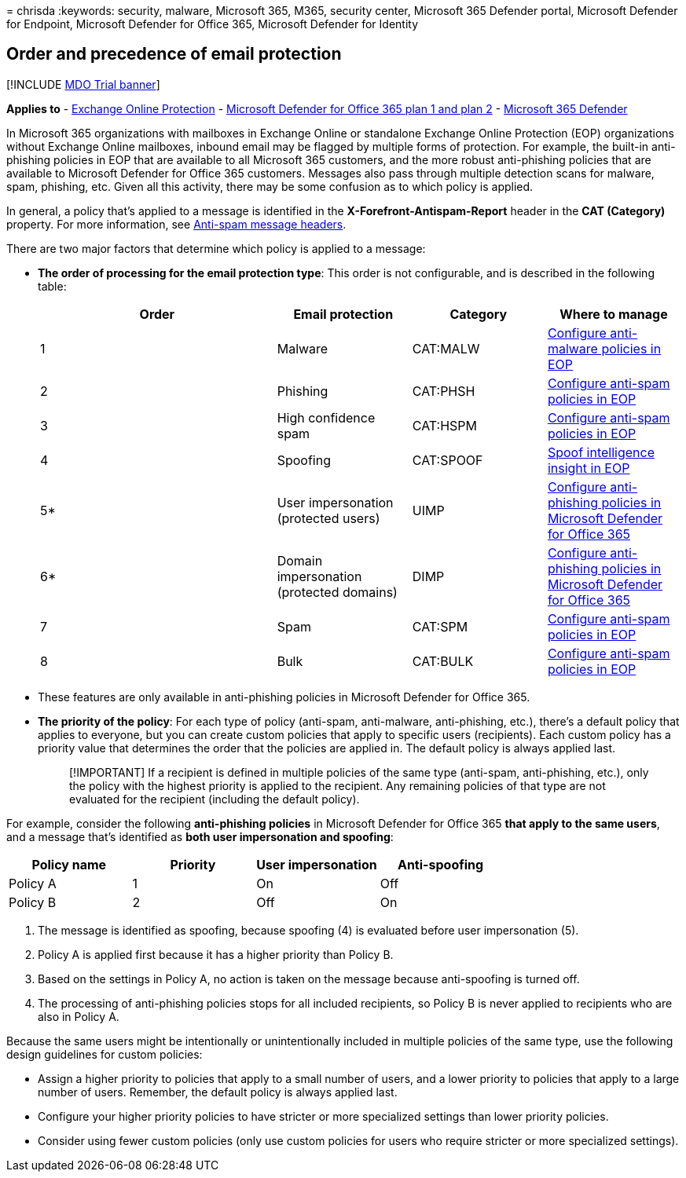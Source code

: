 = 
chrisda
:keywords: security, malware, Microsoft 365, M365, security center,
Microsoft 365 Defender portal, Microsoft Defender for Endpoint,
Microsoft Defender for Office 365, Microsoft Defender for Identity

== Order and precedence of email protection

{empty}[!INCLUDE link:../includes/mdo-trial-banner.md[MDO Trial banner]]

*Applies to* - link:eop-about.md[Exchange Online Protection] -
link:defender-for-office-365.md[Microsoft Defender for Office 365 plan 1
and plan 2] - link:../defender/microsoft-365-defender.md[Microsoft 365
Defender]

In Microsoft 365 organizations with mailboxes in Exchange Online or
standalone Exchange Online Protection (EOP) organizations without
Exchange Online mailboxes, inbound email may be flagged by multiple
forms of protection. For example, the built-in anti-phishing policies in
EOP that are available to all Microsoft 365 customers, and the more
robust anti-phishing policies that are available to Microsoft Defender
for Office 365 customers. Messages also pass through multiple detection
scans for malware, spam, phishing, etc. Given all this activity, there
may be some confusion as to which policy is applied.

In general, a policy that’s applied to a message is identified in the
*X-Forefront-Antispam-Report* header in the *CAT (Category)* property.
For more information, see link:message-headers-eop-mdo.md[Anti-spam
message headers].

There are two major factors that determine which policy is applied to a
message:

* *The order of processing for the email protection type*: This order is
not configurable, and is described in the following table:
+
[width="100%",cols="^37%,21%,21%,21%",options="header",]
|===
|Order |Email protection |Category |Where to manage
|1 |Malware |CAT:MALW |link:anti-malware-policies-configure.md[Configure
anti-malware policies in EOP]

|2 |Phishing |CAT:PHSH |link:anti-spam-policies-configure.md[Configure
anti-spam policies in EOP]

|3 |High confidence spam |CAT:HSPM
|link:anti-spam-policies-configure.md[Configure anti-spam policies in
EOP]

|4 |Spoofing |CAT:SPOOF |link:anti-spoofing-spoof-intelligence.md[Spoof
intelligence insight in EOP]

|5* |User impersonation (protected users) |UIMP
|link:anti-phishing-policies-mdo-configure.md[Configure anti-phishing
policies in Microsoft Defender for Office 365]

|6* |Domain impersonation (protected domains) |DIMP
|link:anti-phishing-policies-mdo-configure.md[Configure anti-phishing
policies in Microsoft Defender for Office 365]

|7 |Spam |CAT:SPM |link:anti-spam-policies-configure.md[Configure
anti-spam policies in EOP]

|8 |Bulk |CAT:BULK |link:anti-spam-policies-configure.md[Configure
anti-spam policies in EOP]
|===
+
* These features are only available in anti-phishing policies in
Microsoft Defender for Office 365.
* *The priority of the policy*: For each type of policy (anti-spam,
anti-malware, anti-phishing, etc.), there’s a default policy that
applies to everyone, but you can create custom policies that apply to
specific users (recipients). Each custom policy has a priority value
that determines the order that the policies are applied in. The default
policy is always applied last.
+
____
[!IMPORTANT] If a recipient is defined in multiple policies of the same
type (anti-spam, anti-phishing, etc.), only the policy with the highest
priority is applied to the recipient. Any remaining policies of that
type are not evaluated for the recipient (including the default policy).
____

For example, consider the following *anti-phishing policies* in
Microsoft Defender for Office 365 *that apply to the same users*, and a
message that’s identified as *both user impersonation and spoofing*:

[cols=",^,^,^",options="header",]
|===
|Policy name |Priority |User impersonation |Anti-spoofing
|Policy A |1 |On |Off
|Policy B |2 |Off |On
|===

[arabic]
. The message is identified as spoofing, because spoofing (4) is
evaluated before user impersonation (5).
. Policy A is applied first because it has a higher priority than Policy
B.
. Based on the settings in Policy A, no action is taken on the message
because anti-spoofing is turned off.
. The processing of anti-phishing policies stops for all included
recipients, so Policy B is never applied to recipients who are also in
Policy A.

Because the same users might be intentionally or unintentionally
included in multiple policies of the same type, use the following design
guidelines for custom policies:

* Assign a higher priority to policies that apply to a small number of
users, and a lower priority to policies that apply to a large number of
users. Remember, the default policy is always applied last.
* Configure your higher priority policies to have stricter or more
specialized settings than lower priority policies.
* Consider using fewer custom policies (only use custom policies for
users who require stricter or more specialized settings).
